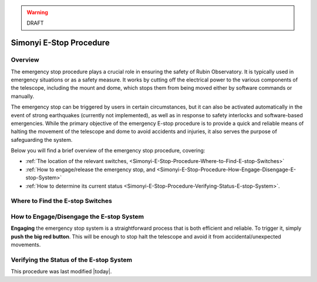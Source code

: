 .. |author| replace:: *None yet*
.. If there are no contributors, write "none" between the asterisks. Do not remove the substitution.
.. |contributors| replace:: *none*


.. warning::
    DRAFT

    
.. _Simonyi-E-Stop-Procedure:

########################
Simonyi E-Stop Procedure
########################


.. _Simonyi-E-Stop-Procedure-Overview:

Overview
========

The emergency stop procedure plays a crucial role in ensuring the safety of Rubin Observatory. 
It is typically used in emergency situations or as a safety measure. 
It works by cutting off the electrical power to the various components of the telescope, 
including the mount and dome, which stops them from being moved either by software commands or manually.

The emergency stop can be triggered by users in certain circumstances, but it can also be activated automatically in the event of strong earthquakes 
(currently not implemented), as well as in response to safety interlocks and software-based emergencies. 
While the primary objective of the emergency E-stop procedure is to provide a quick and reliable means of halting the movement of the telescope and dome to avoid accidents and injuries, 
it also serves the purpose of safeguarding the system.

Below you will find a brief overview of the emergency stop procedure, covering:

- :ref:`The location of the relevant switches, <Simonyi-E-Stop-Procedure-Where-to-Find-E-stop-Switches>`
- :ref:`How to engage/release the emergency stop, and <Simonyi-E-Stop-Procedure-How-Engage-Disengage-E-stop-System>`
- :ref:`How to determine its current status <Simonyi-E-Stop-Procedure-Verifying-Status-E-stop-System>`.
  

.. _Simonyi-E-Stop-Procedure-Where-to-Find-E-stop-Switches:

Where to Find the E-stop Switches
=================================


.. _Simonyi-E-Stop-Procedure-How-Engage-Disengage-E-stop-System:

How to Engage/Disengage the E-stop System
=========================================

**Engaging** the emergency stop system is a straightforward process that is both efficient and reliable. 
To trigger it, simply **push the big red button**. 
This will be enough to stop halt the telescope and avoid it from accidental/unexpected movements.

.. _Simonyi-E-Stop-Procedure-Verifying-Status-E-stop-System:

Verifying the Status of the E-stop System 
=========================================


This procedure was last modified |today|.